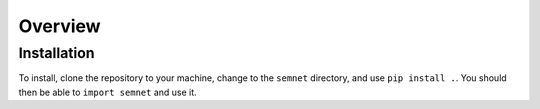 Overview
========



Installation
^^^^^^^^^^^^

To install, clone the repository to your machine, change to the ``semnet`` directory, and use ``pip install .``. You should then be able to ``import semnet`` and use it.

